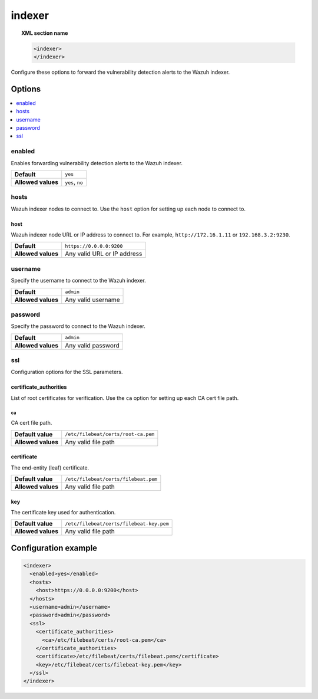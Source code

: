 .. Copyright (C) 2015, Wazuh, Inc.

.. meta::
  :description: 

indexer
=======

.. topic:: XML section name

   .. code-block:: xml

      <indexer>
      </indexer>

Configure these options to forward the vulnerability detection alerts to the Wazuh indexer.

Options
-------

.. contents::
   :local:
   :depth: 1
   :backlinks: none

enabled
^^^^^^^

Enables forwarding vulnerability detection alerts to the Wazuh indexer.

+--------------------+-----------------------------+
| **Default**        | ``yes``                     |
+--------------------+-----------------------------+
| **Allowed values** | ``yes``, ``no``             |
+--------------------+-----------------------------+

hosts
^^^^^

Wazuh indexer nodes to connect to. Use the ``host`` option for setting up each node to connect to.

host
~~~~

Wazuh indexer node URL or IP address to connect to. For example, ``http://172.16.1.11`` or ``192.168.3.2:9230``.

+--------------------+-----------------------------+
| **Default**        | ``https://0.0.0.0:9200``    |
+--------------------+-----------------------------+
| **Allowed values** | Any valid URL or IP address |
+--------------------+-----------------------------+

username
^^^^^^^^

Specify the username to connect to the Wazuh indexer.

+--------------------+-----------------------------+
| **Default**        | ``admin``                   |
+--------------------+-----------------------------+
| **Allowed values** | Any valid username          |
+--------------------+-----------------------------+

password
^^^^^^^^

Specify the password to connect to the Wazuh indexer.

+--------------------+-----------------------------+
| **Default**        | ``admin``                   |
+--------------------+-----------------------------+
| **Allowed values** | Any valid password          |
+--------------------+-----------------------------+

ssl
^^^

Configuration options for the SSL parameters.

certificate_authorities
~~~~~~~~~~~~~~~~~~~~~~~

List of root certificates for verification. Use the ``ca`` option for setting up each CA cert file path.

ca
''

CA cert file path.

+--------------------+--------------------------------------+
| **Default value**  | ``/etc/filebeat/certs/root-ca.pem``  |
+--------------------+--------------------------------------+
| **Allowed values** | Any valid file path                  |
+--------------------+--------------------------------------+

certificate
~~~~~~~~~~~

The end-entity (leaf) certificate.

+--------------------+------------------------------------------------+
| **Default value**  | ``/etc/filebeat/certs/filebeat.pem``           |
+--------------------+------------------------------------------------+
| **Allowed values** | Any valid file path                            |
+--------------------+------------------------------------------------+

key
~~~

The certificate key used for authentication.

+--------------------+----------------------------------------------+
| **Default value**  | ``/etc/filebeat/certs/filebeat-key.pem``     |
+--------------------+----------------------------------------------+
| **Allowed values** | Any valid file path                          |
+--------------------+----------------------------------------------+

Configuration example
---------------------

.. code-block:: xml

   <indexer>
     <enabled>yes</enabled>
     <hosts>
       <host>https://0.0.0.0:9200</host>
     </hosts>
     <username>admin</username>
     <password>admin</password>
     <ssl>
       <certificate_authorities>
         <ca>/etc/filebeat/certs/root-ca.pem</ca>
       </certificate_authorities>
       <certificate>/etc/filebeat/certs/filebeat.pem</certificate>
       <key>/etc/filebeat/certs/filebeat-key.pem</key>
     </ssl>
   </indexer>